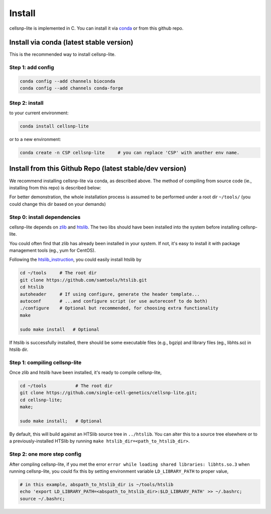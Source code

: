 Install
===================

cellsnp-lite is implemented in C. You can install it via conda_ or from this github repo.

Install via conda (latest stable version)
-----------------------------------------

This is the recommended way to install cellsnp-lite.

Step 1: add config
^^^^^^^^^^^^^^^^^^

.. code-block:: bash

  conda config --add channels bioconda
  conda config --add channels conda-forge

Step 2: install
^^^^^^^^^^^^^^^

to your current environment:

.. code-block:: bash

  conda install cellsnp-lite

or to a new environment:

.. code-block:: bash

  conda create -n CSP cellsnp-lite     # you can replace 'CSP' with another env name.

.. _conda: https://docs.conda.io/en/latest/

Install from this Github Repo (latest stable/dev version)
---------------------------------------------------------

We recommend installing cellsnp-lite via conda, as described above. The method of compiling
from source code (ie., installing from this repo) is described below:

For better demonstration, the whole installation process is assumed to be performed under 
a root dir ``~/tools/`` (you could change this dir based on your demands)

Step 0: install dependencies
^^^^^^^^^^^^^^^^^^^^^^^^^^^^

cellsnp-lite depends on `zlib`_ and `htslib`_. The two libs should have been installed into
the system before installing cellsnp-lite. 

You could often find that zlib has already been installed in your system. If not, it's easy to 
install it with package management tools (eg., yum for CentOS). 

Following the `htslib_instruction`_, you could easily install htslib by

.. code-block:: bash

  cd ~/tools     # The root dir
  git clone https://github.com/samtools/htslib.git
  cd htslib
  autoheader     # If using configure, generate the header template...
  autoconf       # ...and configure script (or use autoreconf to do both)
  ./configure    # Optional but recommended, for choosing extra functionality
  make
  
  sudo make install   # Optional

If htslib is successfully installed, there should be some executable files (e.g., bgzip) 
and library files (eg., libhts.so) in htslib dir.

Step 1: compiling cellsnp-lite
^^^^^^^^^^^^^^^^^^^^^^^^^^^^^^

Once zlib and htslib have been installed, it's ready to compile cellsnp-lite,

.. code-block:: bash

  cd ~/tools           # The root dir
  git clone https://github.com/single-cell-genetics/cellsnp-lite.git;
  cd cellsnp-lite;
  make;
  
  sudo make install;   # Optional

By default, this will build against an HTSlib source tree in ``../htslib``. You can alter this 
to a source tree elsewhere or to a previously-installed HTSlib by running 
``make htslib_dir=<path_to_htslib_dir>``.

Step 2: one more step config
^^^^^^^^^^^^^^^^^^^^^^^^^^^^

After compling cellsnp-lite, if you met the error ``error while loading shared libraries: libhts.so.3`` when running cellsnp-lite, you could fix this by setting environment variable ``LD_LIBRARY_PATH``
to proper value,

.. code-block:: bash

  # in this example, abspath_to_htslib_dir is ~/tools/htslib
  echo 'export LD_LIBRARY_PATH=<abspath_to_htslib_dir>:$LD_LIBRARY_PATH' >> ~/.bashrc;
  source ~/.bashrc;

.. _zlib: http://zlib.net/
.. _htslib: https://github.com/samtools/htslib
.. _htslib_instruction: https://github.com/samtools/htslib#building-htslib

